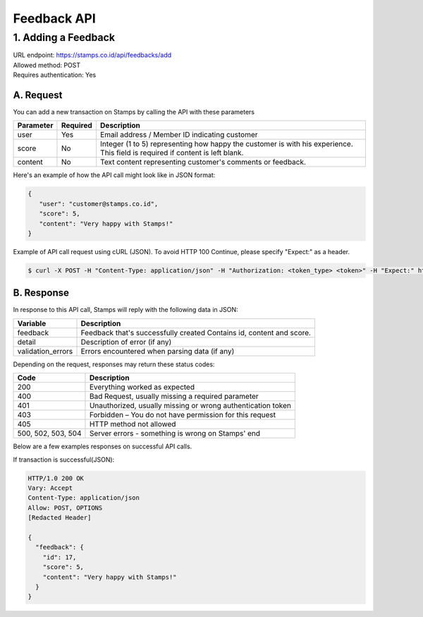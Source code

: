 ************************************
Feedback API
************************************

1. Adding a Feedback
=======================
| URL endpoint: https://stamps.co.id/api/feedbacks/add
| Allowed method: POST
| Requires authentication: Yes


A. Request
-----------------------------

You can add a new transaction on Stamps by calling the API with these parameters


=================== =========== =======================
Parameter           Required    Description
=================== =========== =======================
user                Yes         Email address / Member ID indicating customer
score               No          Integer (1 to 5) representing how happy the customer is with his experience.
                                This field is required if content is left blank.
content             No          Text content representing customer's comments or feedback.
=================== =========== =======================


Here's an example of how the API call might look like in JSON format:

.. code-block:: javascript

    {
       "user": "customer@stamps.co.id",
       "score": 5,
       "content": "Very happy with Stamps!"
    }


Example of API call request using cURL (JSON). To avoid HTTP 100 Continue, please specify "Expect:" as a header.

.. code-block :: bash

    $ curl -X POST -H "Content-Type: application/json" -H "Authorization: <token_type> <token>" -H "Expect:" https://stamps.co.id/api/transactions/add -i -d '{ "user": "customer@stamps.co.id", "score": 5, "content": "Very happy with Stamps!"}'


B. Response
-----------------------------

In response to this API call, Stamps will reply with the following data in JSON:

=================== ==================
Variable            Description
=================== ==================
feedback            Feedback that's successfully created
                    Contains id, content and score.
detail              Description of error (if any)
validation_errors   Errors encountered when parsing data (if any)
=================== ==================

Depending on the request, responses may return these status codes:

=================== ==============================
Code                Description
=================== ==============================
200                 Everything worked as expected
400                 Bad Request, usually missing a required parameter
401                 Unauthorized, usually missing or wrong authentication token
403                 Forbidden – You do not have permission for this request
405                 HTTP method not allowed
500, 502, 503, 504  Server errors - something is wrong on Stamps' end
=================== ==============================

Below are a few examples responses on successful API calls.


If transaction is successful(JSON):

.. code-block :: bash

    HTTP/1.0 200 OK
    Vary: Accept
    Content-Type: application/json
    Allow: POST, OPTIONS
    [Redacted Header]

    {
      "feedback": {
        "id": 17,
        "score": 5,
        "content": "Very happy with Stamps!"
      }
    }
